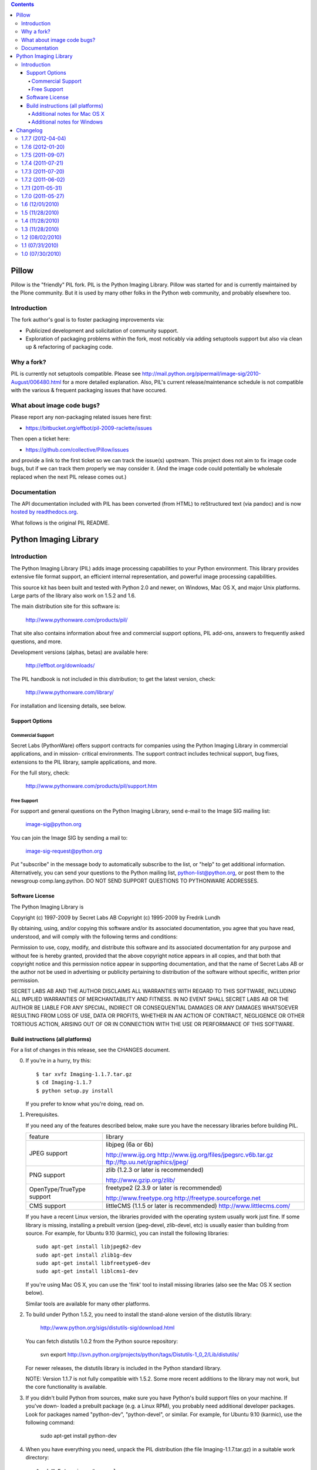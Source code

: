 .. contents::

Pillow
======

Pillow is the "friendly" PIL fork. PIL is the Python Imaging Library. Pillow was
started for and is currently maintained by the Plone community. But it is used by
many other folks in the Python web community, and probably elsewhere too.

Introduction
------------

The fork author's goal is to foster packaging improvements via:

- Publicized development and solicitation of community support.
- Exploration of packaging problems within the fork, most noticably
  via adding setuptools support but also via clean up & refactoring
  of packaging code.

Why a fork?
-----------

PIL is currently not setuptools compatible. Please see
http://mail.python.org/pipermail/image-sig/2010-August/006480.html for a
more detailed explanation. Also, PIL's current release/maintenance schedule
is not compatible with the various & frequent packaging issues that have
occured.

What about image code bugs?
---------------------------

Please report any non-packaging related issues here first:

- https://bitbucket.org/effbot/pil-2009-raclette/issues 

Then open a ticket here:

- https://github.com/collective/Pillow/issues

and provide a link to the first ticket so we can track the issue(s) upstream.
This project does not aim to fix image code bugs, but if we can track them
properly we may consider it. (And the image code could potentially be wholesale
replaced when the next PIL release comes out.)

Documentation
-------------

The API documentation included with PIL has been converted (from HTML) to
reStructured text (via pandoc) and is now `hosted by readthedocs.org`_.

.. _`hosted by readthedocs.org`: http://pillow.readthedocs.org

What follows is the original PIL README.

Python Imaging Library
======================

Introduction
------------

The Python Imaging Library (PIL) adds image processing capabilities
to your Python environment.  This library provides extensive file
format support, an efficient internal representation, and powerful
image processing capabilities.

This source kit has been built and tested with Python 2.0 and newer,
on Windows, Mac OS X, and major Unix platforms.  Large parts of the
library also work on 1.5.2 and 1.6.

The main distribution site for this software is:

        http://www.pythonware.com/products/pil/

That site also contains information about free and commercial support
options, PIL add-ons, answers to frequently asked questions, and more.

Development versions (alphas, betas) are available here:

        http://effbot.org/downloads/

The PIL handbook is not included in this distribution; to get the
latest version, check:

        http://www.pythonware.com/library/

For installation and licensing details, see below.

--------------------------------------------------------------------
Support Options
--------------------------------------------------------------------

Commercial Support
~~~~~~~~~~~~~~~~~~

Secret Labs (PythonWare) offers support contracts for companies using
the Python Imaging Library in commercial applications, and in mission-
critical environments.  The support contract includes technical support,
bug fixes, extensions to the PIL library, sample applications, and more.

For the full story, check:

        http://www.pythonware.com/products/pil/support.htm


Free Support
~~~~~~~~~~~~

For support and general questions on the Python Imaging Library, send
e-mail to the Image SIG mailing list:

        image-sig@python.org

You can join the Image SIG by sending a mail to:

        image-sig-request@python.org

Put "subscribe" in the message body to automatically subscribe to the
list, or "help" to get additional information.  Alternatively, you can
send your questions to the Python mailing list, python-list@python.org,
or post them to the newsgroup comp.lang.python.  DO NOT SEND SUPPORT
QUESTIONS TO PYTHONWARE ADDRESSES.


--------------------------------------------------------------------
Software License
--------------------------------------------------------------------

The Python Imaging Library is

Copyright (c) 1997-2009 by Secret Labs AB
Copyright (c) 1995-2009 by Fredrik Lundh

By obtaining, using, and/or copying this software and/or its
associated documentation, you agree that you have read, understood,
and will comply with the following terms and conditions:

Permission to use, copy, modify, and distribute this software and its
associated documentation for any purpose and without fee is hereby
granted, provided that the above copyright notice appears in all
copies, and that both that copyright notice and this permission notice
appear in supporting documentation, and that the name of Secret Labs
AB or the author not be used in advertising or publicity pertaining to
distribution of the software without specific, written prior
permission.

SECRET LABS AB AND THE AUTHOR DISCLAIMS ALL WARRANTIES WITH REGARD TO
THIS SOFTWARE, INCLUDING ALL IMPLIED WARRANTIES OF MERCHANTABILITY AND
FITNESS.  IN NO EVENT SHALL SECRET LABS AB OR THE AUTHOR BE LIABLE FOR
ANY SPECIAL, INDIRECT OR CONSEQUENTIAL DAMAGES OR ANY DAMAGES
WHATSOEVER RESULTING FROM LOSS OF USE, DATA OR PROFITS, WHETHER IN AN
ACTION OF CONTRACT, NEGLIGENCE OR OTHER TORTIOUS ACTION, ARISING OUT
OF OR IN CONNECTION WITH THE USE OR PERFORMANCE OF THIS SOFTWARE.

--------------------------------------------------------------------
Build instructions (all platforms)
--------------------------------------------------------------------

For a list of changes in this release, see the CHANGES document.

0. If you're in a hurry, try this::

        $ tar xvfz Imaging-1.1.7.tar.gz
        $ cd Imaging-1.1.7
        $ python setup.py install

   If you prefer to know what you're doing, read on.


1. Prerequisites.

   If you need any of the features described below, make sure you
   have the necessary libraries before building PIL.

   +----------------------+---------------------------------------------+
   |  feature             |library                                      |
   +----------------------+---------------------------------------------+
   |  JPEG support        |libjpeg (6a or 6b)                           |
   |                      |                                             |           
   |                      |http://www.ijg.org                           |
   |                      |http://www.ijg.org/files/jpegsrc.v6b.tar.gz  |
   |                      |ftp://ftp.uu.net/graphics/jpeg/              |
   +----------------------+---------------------------------------------+
   |                      |                                             |           
   |  PNG support         |zlib (1.2.3 or later is recommended)         |
   |                      |                                             |           
   |                      |http://www.gzip.org/zlib/                    |
   +----------------------+---------------------------------------------+
   |                      |                                             |           
   |  OpenType/TrueType   |freetype2 (2.3.9 or later is recommended)    |
   |  support             |                                             |
   |                      |http://www.freetype.org                      |
   |                      |http://freetype.sourceforge.net              |
   +----------------------+---------------------------------------------+
   |                      |                                             |           
   |  CMS support         |littleCMS (1.1.5 or later is recommended)    |
   |                      |http://www.littlecms.com/                    |
   +----------------------+---------------------------------------------+

   If you have a recent Linux version, the libraries provided with the
   operating system usually work just fine.  If some library is
   missing, installing a prebuilt version (jpeg-devel, zlib-devel,
   etc) is usually easier than building from source.  For example, for
   Ubuntu 9.10 (karmic), you can install the following libraries::

       sudo apt-get install libjpeg62-dev
       sudo apt-get install zlib1g-dev
       sudo apt-get install libfreetype6-dev
       sudo apt-get install liblcms1-dev

   If you're using Mac OS X, you can use the 'fink' tool to install
   missing libraries (also see the Mac OS X section below).

   Similar tools are available for many other platforms.


2. To build under Python 1.5.2, you need to install the stand-alone
   version of the distutils library:

       http://www.python.org/sigs/distutils-sig/download.html

   You can fetch distutils 1.0.2 from the Python source repository:

       svn export http://svn.python.org/projects/python/tags/Distutils-1_0_2/Lib/distutils/

   For newer releases, the distutils library is included in the
   Python standard library.

   NOTE: Version 1.1.7 is not fully compatible with 1.5.2.  Some
   more recent additions to the library may not work, but the core
   functionality is available.


3. If you didn't build Python from sources, make sure you have
   Python's build support files on your machine.  If you've down-
   loaded a prebuilt package (e.g. a Linux RPM), you probably
   need additional developer packages.  Look for packages named
   "python-dev", "python-devel", or similar.  For example, for
   Ubuntu 9.10 (karmic), use the following command:

       sudo apt-get install python-dev


4. When you have everything you need, unpack the PIL distribution
   (the file Imaging-1.1.7.tar.gz) in a suitable work directory::

        $ cd MyExtensions # example
        $ gunzip Imaging-1.1.7.tar.gz
        $ tar xvf Imaging-1.1.7.tar


5. Build the library.  We recommend that you do an in-place build,
   and run the self test before installing::

        $ cd Imaging-1.1.7
        $ python setup.py build_ext -i
        $ python selftest.py

   During the build process, the setup.py will display a summary
   report that lists what external components it found.  The self-
   test will display a similar report, with what external components
   the tests found in the actual build files::

        --------------------------------------------------------------------
        Pillow 1.5 ( PIL fork based on PIL 1.1.7 ) SETUP SUMMARY
        --------------------------------------------------------------------
        platform  darwin 2.6.6 (r266:84292, Nov 26 2010, 16:24:16)
          [GCC 4.2.1 (Apple Inc. build 5664)]
        --------------------------------------------------------------------
        --- TKINTER support available
        --- JPEG support available
        --- ZLIB (PNG/ZIP) support available
        *** FREETYPE2 support not available
        *** LITTLECMS support not available
        --------------------------------------------------------------------

   Make sure that the optional components you need are included.

   If the build script won't find a given component, you can edit the
   setup.py file and set the appropriate ROOT variable.  For details,
   see instructions in the file.

   If the build script finds the component, but the tests cannot
   identify it, try rebuilding *all* modules::

        $ python setup.py clean
        $ python setup.py build_ext -i


6. If the setup.py and selftest.py commands finish without any
   errors, you're ready to install the library::

        $ python setup.py install

   (depending on how Python has been installed on your machine,
   you might have to log in as a superuser to run the 'install'
   command, or use the 'sudo' command to run 'install'.)


Additional notes for Mac OS X
~~~~~~~~~~~~~~~~~~~~~~~~~~~~~

On Mac OS X you will usually install additional software such as
libjpeg or freetype with the "fink" tool, and then it ends up in
"/sw".  If you have installed the libraries elsewhere, you may have
to tweak the "setup.py" file before building.


Additional notes for Windows
~~~~~~~~~~~~~~~~~~~~~~~~~~~~

On Windows, you need to tweak the ROOT settings in the "setup.py"
file, to make it find the external libraries.  See comments in the
file for details.

Make sure to build PIL and the external libraries with the same
runtime linking options as was used for the Python interpreter
(usually /MD, under Visual Studio).


Note that most Python distributions for Windows include libraries
compiled for Microsoft Visual Studio.  You can get the free Express
edition of Visual Studio from:

    http://www.microsoft.com/Express/

To build extensions using other tool chains, see the "Using
non-Microsoft compilers on Windows" section in the distutils handbook:

    http://www.python.org/doc/current/inst/non-ms-compilers.html

For additional information on how to build extensions using the
popular MinGW compiler, see:

    http://mingw.org (compiler)
    http://sebsauvage.net/python/mingw.html (build instructions)
    http://sourceforge.net/projects/gnuwin32 (prebuilt libraries)


Changelog
=========

1.7.7 (2012-04-04)
------------------

- UNDEF more types before including windows headers
  [mattip]

1.7.6 (2012-01-20)
------------------

- Bug fix: freetype not found on Mac OS X with case-sensitive filesystem
  [gjo]

- Bug fix: Backport fix to split() after open() (regression introduced in PIL 1.1.7).
  [sfllaw]

1.7.5 (2011-09-07)
------------------

- Fix for sys.platform = "linux3"
  [blueyed]

- Package cleanup and additional documentation
  [aclark]

1.7.4 (2011-07-21)
------------------

- Fix brown bag release
  [aclark]

1.7.3 (2011-07-20)
------------------

- Fix : resize need int values, append int conversion in thumbnail method 
  [harobed]

1.7.2 (2011-06-02)
------------------

- Bug fix: Python 2.4 compat
  [aclark]

1.7.1 (2011-05-31)
------------------

- More multi-arch support
  [SteveM, regebro, barry, aclark]

1.7.0 (2011-05-27)
------------------

- Add support for multi-arch library directory /usr/lib/x86_64-linux-gnu
  [aclark]

1.6 (12/01/2010)
----------------

- Bug fix: /usr/x11/include should be added to include_dirs not library_dirs
  [elro]

- Doc fixes

1.5 (11/28/2010)
----------------

- Module and package fixes

1.4 (11/28/2010)
----------------

- Doc fixes

1.3 (11/28/2010)
----------------

- Add support for /lib64 and /usr/lib64 library directories on Linux
- Doc fixes

1.2 (08/02/2010)
----------------

- On OS X also check for freetype2 in the X11 path [jezdez]
- Doc fixes [aclark]

1.1 (07/31/2010)
----------------

- Removed setuptools_hg requirement
- Doc fixes

1.0 (07/30/2010)
----------------

- Forked PIL based on Hanno Schlichting's re-packaging
  (http://dist.plone.org/thirdparty/PIL-1.1.7.tar.gz)


